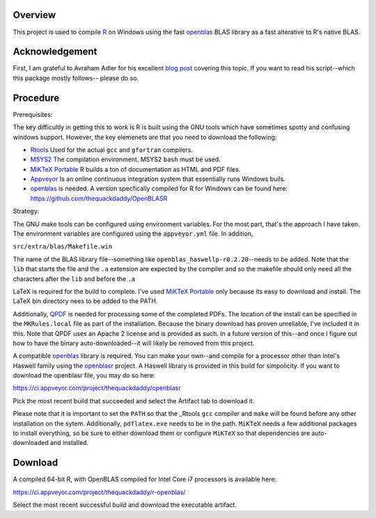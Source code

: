 |Appveyor Build Status|

Overview
========

This project is used to compile R_ on Windows using the fast openblas_
BLAS library as a fast alterative to R's native BLAS.

Acknowledgement
===============

First, I am grateful to Avraham Adler for his excellent `blog post`_ covering
this topic. If you want to read his script--which this package mostly follows--
please do so.

Procedure
=========

Prerequisites:

The key difficultly in getting this to work is R is built using the GNU tools
which have sometimes spotty and confusing windows support. However, the key
elemenets are that you need to download the following:

- Rtools_ Used for the actual ``gcc`` and ``gfortran`` compilers.
- MSYS2_ The compilation environment. MSYS2 ``bash`` must be used.
- `MiKTeX Portable`_ R builds a ton of documentation as HTML and PDF files.
- Appveyor_ Is an online continuous integration system that essentially runs Windows buils.
- openblas_ is needed. A version specfically compiled for R for Windows can be found here: https://github.com/thequackdaddy/OpenBLASR

Strategy:

The GNU make tools can be configured using environment variables. For the most
part, that's the approach I have taken. The environment variables are configured
using the ``appveyor.yml`` file. In addition,

``src/extra/blas/Makefile.win``

The name of the BLAS library file--something like
``openblas_haswellp-r0.2.20``--needs to be added. Note that the ``lib`` that
starts the file and the ``.a`` extension are expected by the compiler and so the
makefile should only need all the characters after the ``lib`` and before the
``.a``

LaTeX is required for the build to complete. I've used `MiKTeX Portable`_ only
because its easy to download and install. The LaTeX bin directory nees to be
added to the PATH.

Additionally, QPDF_ is needed for processing some of the completed PDFs. The
location of the install can be specified in the ``MKRules.local`` file
as part of the installation. Because the binary download has proven unreliable,
I've included it in this. Note that QPDF uses an Apache 2 license and is
provided as such. In a future version of this--and once I figure out how
to have the binary auto-downloaded--it will likely be removed from this
project.

A compatible openblas_ library is required. You can make your own--and
compile for a processor other than Intel's Haswell family  using the openblasr_
project. A Haswell library is provided in this build for simpolicity. If you
want to download the openblasr file, you may do so here:

https://ci.appveyor.com/project/thequackdaddy/openblasr

Pick the most recent build that succeeded and select the Artifact tab to
download it.

Please note that it is important to set the ``PATH`` so that the _Rtools ``gcc``
compiler and ``make`` will be found before any other installation on the sytem.
Additionally, ``pdflatex.exe`` needs to be in the path. ``MiKTeX`` needs
a few additional packages to install everything, so be sure to either download
them or configure ``MiKTeX`` so that dependencies are auto-downloaded and
installed.

Download
========

A compiled 64-bit R, with OpenBLAS compiled for Intel Core i7 processors is
available here:

https://ci.appveyor.com/project/thequackdaddy/r-openblas/

Select the most recent successful build and download the executable artifact.

.. _openblas: http://www.openblas.net/
.. _R: https://www.r-project.org/
.. _Rtools: https://cran.r-project.org/bin/windows/Rtools/
.. _MSYS2: http://www.msys2.org/
.. _QPDF: https://github.com/qpdf/qpdf
.. _`MiKTeX Portable`: https://miktex.org/
.. _Appveyor: http://appveyor.com/
.. _`blog post`: https://www.avrahamadler.com/r-tips/build-openblas-for-windows-r64/
.. _openblasr: https://github.com/thequackdaddy/openblasr
.. |Appveyor Build Status| image:: https://ci.appveyor.com/api/projects/status/fm8mj3hq6v053gul?svg=true
   :target: https://ci.appveyor.com/project/thequackdaddy/r-openblas/
